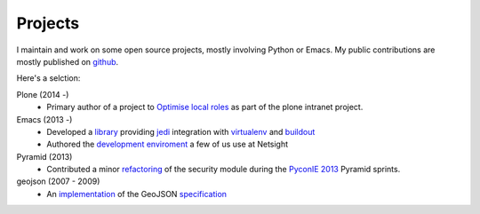 .. title: Projects
.. slug: projects
.. date: 2014-10-05 14:14:36 UTC+01:00
.. tags: github python emacs plone pyramid
.. link: 
.. description: 
.. type: rst

========
Projects
========

I maintain and work on some open source projects, mostly involving Python or Emacs.
My public contributions are mostly published on `github <https://github.com/mgrbyte>`_.

Here's a selction:

Plone (2014 -)
  * Primary author of a project to `Optimise local roles <https://github.com/ploneintranet/experimental.securityindexing>`_ as part of the plone intranet project. 

Emacs (2013 -)
 * Developed a `library <https://github.com/mgrbyte/pungi>`_ providing `jedi`_ integration with `virtualenv`_ and `buildout`_
 * Authored the `development enviroment <https://github.com/netsight/emacs.d>`_ a few of us use at Netsight

Pyramid (2013)
  * Contributed a minor `refactoring <https://github.com/Pylons/pyramid/commit/3c2f95e8049bbd45b144d454daa68005361828b2#diff-9b82a7573b4e9278ee341d910459f978>`_ of the security module during the `PyconIE 2013 <http://www.python.ie>`_ Pyramid sprints.

geojson (2007 - 2009)
 * An `implementation <https://github.com/frewsxcv/python-geojson>`_ of the GeoJSON `specification <http://geojson.org>`_


.. _Jedi: https://jedi.jedidjah.ch/en/latest/
.. _virtualenv: http://virtualenv.readthedocs.org/en/latest/
.. _buildout: bhttp://www.buildout.org/en/latest/
